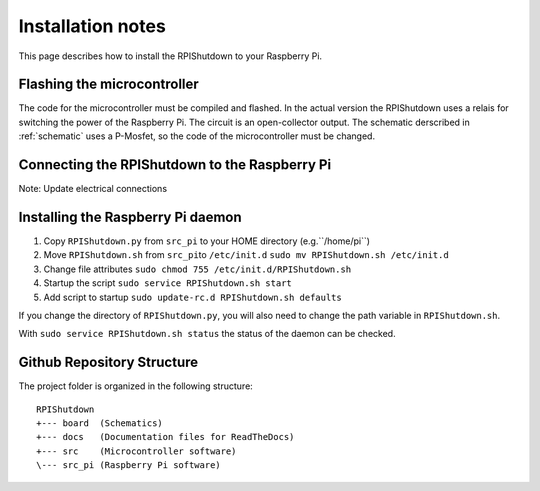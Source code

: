 ﻿

Installation notes
==================

This page describes how to install the RPIShutdown to your Raspberry Pi.

Flashing the microcontroller
----------------------------

The code for the microcontroller must be compiled and flashed. In the
actual version the RPIShutdown uses a relais for switching the power of
the Raspberry Pi. The circuit is an open-collector output. The schematic derscribed in
:ref:`schematic` uses a P-Mosfet, so the code of the microcontroller must be
changed.

Connecting the RPIShutdown to the Raspberry Pi
----------------------------------------------

Note: Update electrical connections

Installing the Raspberry Pi daemon
----------------------------------

1. Copy ``RPIShutdown.py`` from ``src_pi`` to your HOME directory (e.g.``/home/pi``)
2. Move ``RPIShutdown.sh`` from ``src_pi``\ to ``/etc/init.d``
   ``sudo mv RPIShutdown.sh /etc/init.d``
3. Change file attributes
   ``sudo chmod 755 /etc/init.d/RPIShutdown.sh``
4. Startup the script
   ``sudo service RPIShutdown.sh start``
5. Add script to startup
   ``sudo update-rc.d RPIShutdown.sh defaults``

If you change the directory of ``RPIShutdown.py``, you will also need to
change the path variable in ``RPIShutdown.sh``.

With ``sudo service RPIShutdown.sh status`` the status of the daemon can
be checked.


Github Repository Structure
---------------------------

The project folder is organized in the following structure::

	RPIShutdown
	+--- board  (Schematics)
	+--- docs   (Documentation files for ReadTheDocs)
	+--- src    (Microcontroller software)
	\--- src_pi (Raspberry Pi software)

.. _schematic: schematic-description